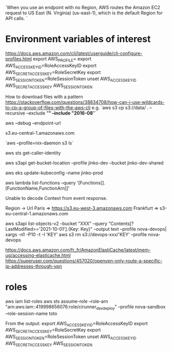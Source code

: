 `When you use an endpoint with no Region, AWS routes the Amazon EC2 request to US East (N. Virginia) (us-east-1), which is the default Region for API calls. `

* Environment variables of interest

  https://docs.aws.amazon.com/cli/latest/userguide/cli-configure-profiles.html
  export AWS_PROFILE=
  export AWS_ACCESS_KEY_ID=RoleAccessKeyID
  export AWS_SECRET_ACCESS_KEY=RoleSecretKey
  export AWS_SESSION_TOKEN=RoleSessionToken
  unset AWS_ACCESS_KEY_ID AWS_SECRET_ACCESS_KEY AWS_SESSION_TOKEN


# s3 

How to download files with a pattern
https://stackoverflow.com/questions/38834708/how-can-i-use-wildcards-to-cp-a-group-of-files-with-the-aws-cli
e.g. `aws s3 cp s3://data/ . --recursive --exclude "*" --include "2016-08*"`


aws --debug
--endpoint-url

s3.eu-central-1.amazonaws.com

`aws --profile=nix-daemon s3 ls`


aws sts get-caller-identity

aws s3api get-bucket-location --profile jinko-dev --bucket jinko-dev-shared

# https://docs.aws.amazon.com/eks/latest/userguide/create-kubeconfig.html
aws eks update-kubeconfig --name jinko-prod


# Lambda
aws lambda list-functions --query '[Functions[].[FunctionName,FunctionArn]]'

Unable to decode Context from event response.


# URL lists


Region -> Url
Paris => https://s3.eu-west-3.amazonaws.com
Frankfurt => s3-eu-central-1.amazonaws.com

aws s3api list-objects-v2 --bucket "XXX" --query "Contents[?LastModified>='2021-10-01'].{Key: Key}" --output text --profile nova-devops| xargs -n1 -P10 -t -I 'KEY' aws s3 rm s3://devops-xxx/'KEY' --profile nova-devops


# openvpn configuration
https://docs.aws.amazon.com/fr_fr/AmazonElastiCache/latest/mem-ug/accessing-elasticache.html
https://superuser.com/questions/457020/openvpn-only-route-a-specific-ip-addresses-through-vpn

* roles
aws iam list-roles
aws sts assume-role --role-arn "arn:aws:iam::419998656076:role/cirunner_dev_deploy" --profile nova-sandbox --role-session-name toto

From the output:
export AWS_ACCESS_KEY_ID=RoleAccessKeyID
export AWS_SECRET_ACCESS_KEY=RoleSecretKey
export AWS_SESSION_TOKEN=RoleSessionToken
unset AWS_ACCESS_KEY_ID AWS_SECRET_ACCESS_KEY AWS_SESSION_TOKEN

